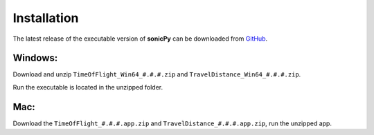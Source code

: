 

Installation
------------
The latest release of the executable version of **sonicPy** can be downloaded from `GitHub <https://github.com/hrubiak/sonicpy/releases>`_.

Windows:
~~~~~~~~
Download and unzip ``TimeOfFlight_Win64_#.#.#.zip`` and ``TravelDistance_Win64_#.#.#.zip``.

Run the executable is located in the unzipped folder.

Mac: 
~~~~ 
Download the ``TimeOfFlight_#.#.#.app.zip`` and ``TravelDistance_#.#.#.app.zip``, run the unzipped app.

 